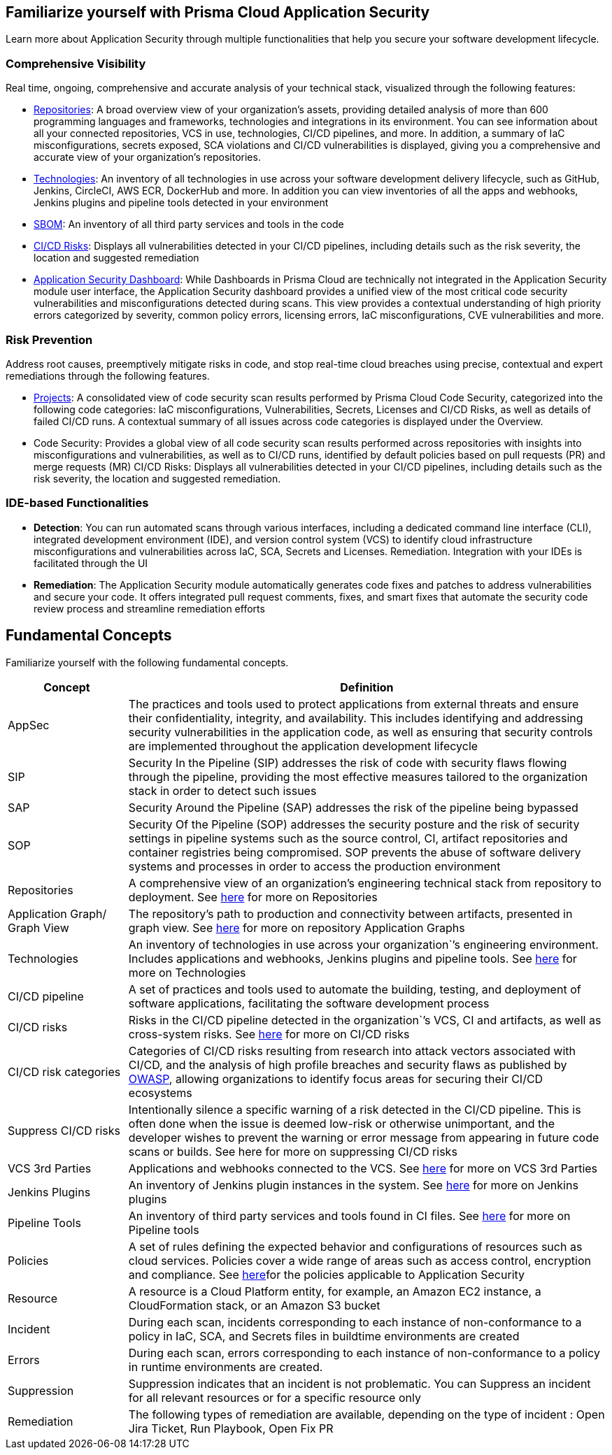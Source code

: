 == Familiarize yourself with Prisma Cloud Application Security
 
//Application Security includes the following key functionalities through the user interface:
Learn more about Application Security through multiple functionalities that help you secure your software development lifecycle.

//image:: cas-repos1.png
// image from lior

=== Comprehensive Visibility

Real time, ongoing, comprehensive and accurate analysis of your technical stack, visualized through the following features:

* xref:../visibility/repositories.adoc[Repositories]: A broad overview view of your organization’s assets, providing detailed analysis of more than 600 programming languages and frameworks, technologies and integrations in its environment. You can see information about all your connected repositories, VCS in use, technologies, CI/CD pipelines, and more. In addition, a summary of IaC misconfigurations, secrets exposed, SCA violations and CI/CD vulnerabilities is displayed, giving you a comprehensive and accurate view of your organization's repositories.

* xref:../visibility/technologies.adoc[Technologies]: An inventory of all technologies in use across your software development delivery lifecycle, such as GitHub, Jenkins, CircleCI, AWS ECR, DockerHub and more. In addition you can view inventories of all the apps and webhooks, Jenkins plugins and pipeline tools detected in your environment
* xref:sbom.adoc[SBOM]: An inventory of all third party services and tools in the code

* xref:ci-cd-risks.adoc[CI/CD Risks]: Displays all vulnerabilities detected in your CI/CD pipelines, including details such as the risk severity, the location and suggested remediation

* xref:code-security-dashboard.adoc[Application Security Dashboard]: While Dashboards in Prisma Cloud are technically not integrated in the Application Security module user interface, the Application Security dashboard provides a unified view of the most critical  code security vulnerabilities and misconfigurations detected during scans. This view  provides a contextual understanding of high priority errors categorized by severity, common policy errors, licensing errors, IaC misconfigurations,  CVE vulnerabilities and more.
//link to Dashboard documentation - Anagha must inform whether the documentation stays under Appsec


=== Risk Prevention
// all items below must be linked to respective files

Address root causes, preemptively mitigate risks in code, and stop real-time cloud breaches using precise, contextual and expert remediations through the following features.

* xref:projects.adoc[Projects]: A consolidated view of code security scan results performed by Prisma Cloud Code Security, categorized into the following code categories: IaC misconfigurations, Vulnerabilities, Secrets,   Licenses and CI/CD Risks, as well as details of failed CI/CD runs. A contextual summary of all issues across code categories is displayed under the Overview.

* Code Security: Provides a global view of all code security scan results performed across repositories with insights into misconfigurations and vulnerabilities, as well as to CI/CD runs,  identified by default policies based on pull requests (PR) and merge requests (MR)
CI/CD Risks: Displays all vulnerabilities detected in your CI/CD pipelines, including details such as the risk severity, the location and suggested remediation.

=== IDE-based Functionalities

* *Detection*: You can run automated scans through various interfaces, including a dedicated command line interface (CLI), integrated development environment (IDE), and version control system (VCS) to identify cloud infrastructure misconfigurations and vulnerabilities across IaC, SCA, Secrets and Licenses.  
Remediation. Integration with your IDEs is facilitated through the UI

* *Remediation*: The Application Security module automatically generates code fixes and patches to address vulnerabilities and secure your code. It offers integrated pull request comments, fixes, and smart fixes that automate the security code review process and streamline remediation efforts   

== Fundamental Concepts

Familiarize yourself with the following fundamental concepts.

[cols="1,4" frame=sides]
|===
|Concept |Definition

|AppSec
|The practices and tools used to protect applications from external threats and ensure their confidentiality, integrity, and availability. This includes identifying and addressing security vulnerabilities in the application code, as well as ensuring that security controls are implemented throughout the application development lifecycle 

|SIP 
|Security In the Pipeline (SIP) addresses the risk of code with security flaws flowing through the pipeline, providing the most effective measures tailored to the organization stack in order to detect such issues 

|SAP
|Security Around the Pipeline (SAP) addresses the risk of the pipeline being bypassed

|SOP
|Security Of the Pipeline (SOP) addresses the security posture and the risk of security settings in pipeline systems such as the source control, CI, artifact repositories and container registries being compromised. SOP prevents the abuse of software delivery systems and processes in order to access the production environment

|Repositories
|A comprehensive view of an organization’s engineering technical stack from repository to deployment. See xref:Repositories.adoc[here] for more on Repositories

|Application Graph/ Graph View
|The repository's path to production and connectivity between artifacts, presented in graph view. See xref:repositories.adoc#[here] for more on repository Application Graphs

|Technologies
|An inventory of technologies in use across your organization`’s engineering environment. Includes applications and webhooks, Jenkins plugins and pipeline tools. See xref:Technologies.adoc#applicationgraph[here] for more on Technologies

|CI/CD pipeline
|A set of practices and tools used to automate the building, testing, and deployment of software applications, facilitating the software development process

|CI/CD risks
|Risks in the CI/CD pipeline detected in the organization`’s VCS, CI and artifacts, as well as cross-system risks. See xref:CICDRisks.adoc[here] for more on CI/CD risks

|CI/CD risk categories
|Categories of CI/CD risks resulting from research into attack vectors associated with CI/CD, and the analysis of high profile breaches and security flaws as published by https://owasp.org/www-project-top-10-ci-cd-security-risks/[OWASP], allowing organizations to identify focus areas for securing their CI/CD ecosystems

|Suppress CI/CD risks
|Intentionally silence a specific warning of a risk detected in the CI/CD pipeline. This is often done when the issue is deemed low-risk or otherwise unimportant, and the developer wishes to prevent the warning or error message from appearing in future code scans or builds. See here for more on suppressing CI/CD risks

|VCS 3rd Parties
|Applications and webhooks connected to the VCS. See xref:VCS3rdParties.adoc[here] for more on VCS 3rd Parties

|Jenkins Plugins
|An inventory of Jenkins plugin instances in the system. See xref:JenkinsPlugins.adoc[here] for more on Jenkins plugins 

|Pipeline Tools
|An inventory of third party services and tools found in CI files. See xref:PipelineTools.adoc[here] for more on Pipeline tools

|Policies
|A set of rules defining the expected behavior and configurations of resources such as cloud services. Policies cover a wide range of areas such as access control, encryption and compliance. See xref:https://docs.paloaltonetworks.com/prisma/prisma-cloud/prisma-cloud-code-security-policy-reference[here]for the policies applicable to Application Security

|Resource
|A resource is a Cloud Platform entity, for example, an Amazon EC2 instance, a CloudFormation stack, or an Amazon S3 bucket

|Incident
|During each scan, incidents corresponding to each instance of non-conformance to a policy in IaC, SCA, and Secrets files in buildtime environments are created

|Errors
|During each scan, errors corresponding to each instance of non-conformance to a policy in runtime environments are created.

|Suppression
|Suppression indicates that an incident is not problematic. You can Suppress an incident for all relevant resources or for a specific resource only

|Remediation
|The following types of remediation are available, depending on the type of incident : Open Jira Ticket, Run Playbook, Open Fix PR

|===
